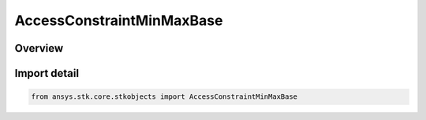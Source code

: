 AccessConstraintMinMaxBase
==========================

.. py:class:: ansys.stk.core.stkobjects.AccessConstraintMinMaxBase

   Bases: :py:class:`~ansys.stk.core.stkobjects.IAccessConstraintMinMaxBase`, :py:class:`~ansys.stk.core.stkobjects.IAccessConstraint`

   Class related to defining constraints in terms of minimum and/or maximum values.

.. py:currentmodule:: AccessConstraintMinMaxBase

Overview
--------



Import detail
-------------

.. code-block:: python

    from ansys.stk.core.stkobjects import AccessConstraintMinMaxBase



